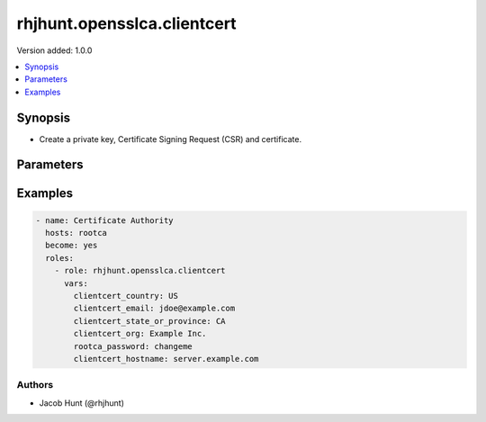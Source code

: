 ============================
rhjhunt.opensslca.clientcert
============================

Version added: 1.0.0

.. contents::
    :local:
    :depth: 1

Synopsis
--------

- Create a private key, Certificate Signing Request (CSR) and certificate.

Parameters
----------

+----------------------------------+---------------+-----------------------------------------+
| Parameter                        |  Defaults     | Description                             |
+==================================+===============+=========================================+
| **clientcert_hostname**          |               | Host name of client.                     |
+----------------------------------+---------------+-----------------------------------------+
| **clientcert_country**           |               | Country 2 character abbreviation.       |
+----------------------------------+---------------+-----------------------------------------+
| **clientcert_email**             |               | Email for certificate.                  |
+----------------------------------+---------------+-----------------------------------------+
| **clientcert_state_or_province** |               | State or Provice for certificate.       |
+----------------------------------+---------------+-----------------------------------------+
| **clientcert_org**               |               | Organization for certificate.           |
+----------------------------------+---------------+-----------------------------------------+
| **clientcert_state**             | present       | If **present** certificate is created.  |
|                                  |               | If **absent** certificate is removed.   |
+----------------------------------+---------------+-----------------------------------------+

Examples
--------

.. code-block:: yaml

    - name: Certificate Authority
      hosts: rootca
      become: yes
      roles:
        - role: rhjhunt.opensslca.clientcert
          vars:
            clientcert_country: US
            clientcert_email: jdoe@example.com
            clientcert_state_or_province: CA
            clientcert_org: Example Inc.
            rootca_password: changeme
            clientcert_hostname: server.example.com

Authors
~~~~~~~

- Jacob Hunt (@rhjhunt)
